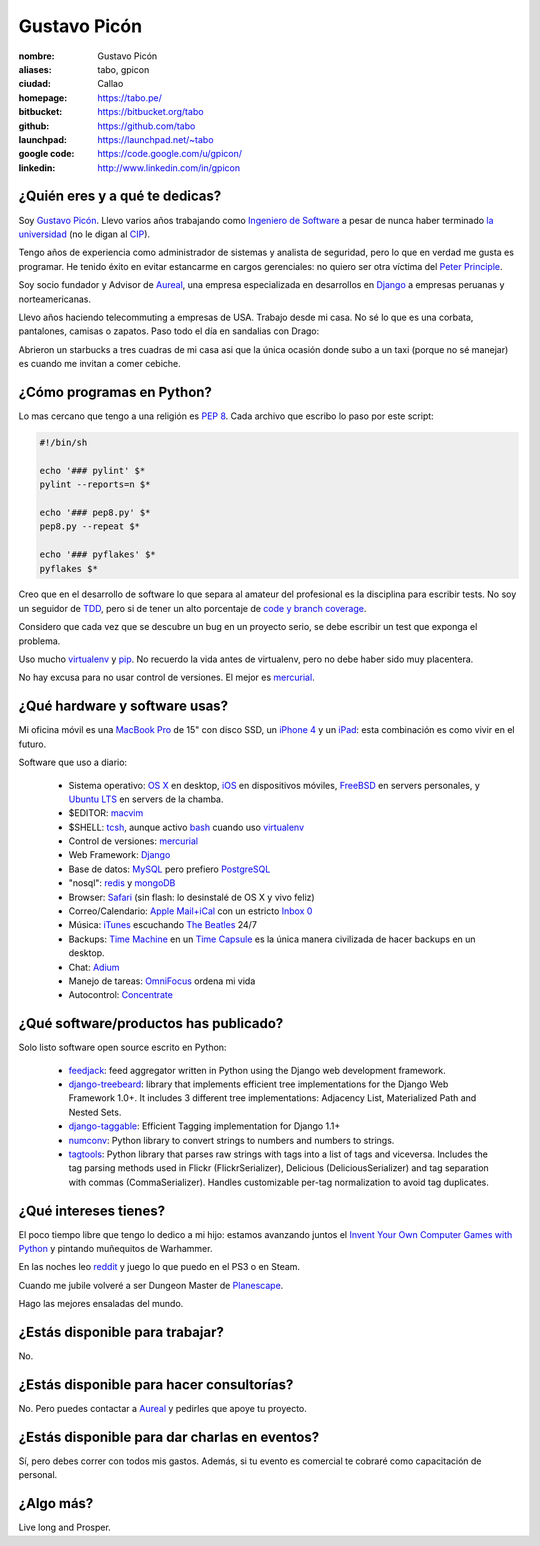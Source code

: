 Gustavo Picón
=============

.. raw:: html


  <a href="http://www.flickr.com/photos/gpicon/2586566454/"
     title="Python - Ica 2004 by gustavopicon, on Flickr">
    <img src="http://farm4.static.flickr.com/3183/2586566454_e6a0aa7a89.jpg"
         width="500"
         height="375"
         alt="Python - Ica 2004" />
  </a>



:nombre: Gustavo Picón
:aliases: tabo, gpicon
:ciudad: Callao
:homepage: https://tabo.pe/
:bitbucket: https://bitbucket.org/tabo
:github: https://github.com/tabo
:launchpad: https://launchpad.net/~tabo
:google code: https://code.google.com/u/gpicon/
:linkedin: http://www.linkedin.com/in/gpicon


¿Quién eres y a qué te dedicas?
-------------------------------

Soy `Gustavo Picón`_. Llevo varios años trabajando como
`Ingeniero de Software`_ a pesar de nunca haber terminado
`la universidad`_ (no le digan al `CIP`_).

Tengo años de experiencia como administrador de sistemas y analista de
seguridad, pero lo que en verdad me gusta es programar. He tenido
éxito en evitar estancarme en cargos gerenciales: no quiero ser otra
víctima del `Peter Principle`_.

Soy socio fundador y Advisor de `Aureal`_, una empresa especializada en
desarrollos en `Django`_ a empresas peruanas y norteamericanas.

Llevo años haciendo telecommuting a empresas de USA. Trabajo desde mi casa.
No sé lo que es una corbata, pantalones, camisas o zapatos. Paso todo
el día en sandalias con Drago:

.. raw:: html

  <a href="http://www.flickr.com/photos/gpicon/4749714016/"
     title="!flash by gustavopicon, on Flickr">
    <img src="http://farm5.static.flickr.com/4137/4749714016_99786a12a0.jpg"
         width="500"
         height="375"
         alt="!flash" /></a>

Abrieron un starbucks a tres cuadras de mi casa asi que la única
ocasión donde subo a un taxi (porque no sé manejar) es cuando me invitan
a comer cebiche.


¿Cómo programas en Python?
--------------------------

Lo mas cercano que tengo a una religión es `PEP 8`_. Cada archivo que
escribo lo paso por este script:


.. code-block:: bash

    #!/bin/sh

    echo '### pylint' $*
    pylint --reports=n $*

    echo '### pep8.py' $*
    pep8.py --repeat $*

    echo '### pyflakes' $*
    pyflakes $*


Creo que en el desarrollo de software lo que separa al amateur del
profesional es la disciplina para escribir tests. No soy un seguidor
de `TDD`_, pero si de tener un alto porcentaje de
`code y branch coverage`_.

Considero que cada vez que se descubre un bug en un proyecto serio,
se debe escribir un test que exponga el problema.

Uso mucho `virtualenv`_ y `pip`_. No recuerdo la vida antes de virtualenv,
pero no debe haber sido muy placentera.

No hay excusa para no usar control de versiones. El mejor es `mercurial`_.


¿Qué hardware y software usas?
------------------------------

Mi oficina móvil es una `MacBook Pro`_ de 15" con disco SSD, un
`iPhone 4`_ y un `iPad`_: esta combinación es como vivir en el futuro.


.. raw:: html

  <a href="http://www.flickr.com/photos/gpicon/4938262332/"
     title="Starcraft 2: Gaming with my newborn daughter by gustavopicon, on Flickr">
    <img src="http://farm5.static.flickr.com/4076/4938262332_2295ef4966.jpg"
         width="500"
         height="375"
         alt="Starcraft 2: Gaming with my newborn daughter" />
  </a>

Software que uso a diario:

 - Sistema operativo: `OS X`_ en desktop, `iOS`_ en dispositivos móviles,
   `FreeBSD`_ en servers personales, y `Ubuntu LTS`_ en servers de
   la chamba.
 - $EDITOR: `macvim`_
 - $SHELL: `tcsh`_, aunque activo `bash`_ cuando uso `virtualenv`_
 - Control de versiones: `mercurial`_
 - Web Framework: `Django`_
 - Base de datos: `MySQL`_ pero prefiero `PostgreSQL`_
 - "nosql": `redis`_ y `mongoDB`_
 - Browser: `Safari`_ (sin flash: lo desinstalé de OS X y vivo feliz)
 - Correo/Calendario: `Apple Mail+iCal`_ con un estricto `Inbox 0`_
 - Música: `iTunes`_ escuchando `The Beatles`_ 24/7
 - Backups: `Time Machine`_ en un `Time Capsule`_ es la única manera
   civilizada de hacer backups en un desktop.
 - Chat: `Adium`_
 - Manejo de tareas: `OmniFocus`_ ordena mi vida
 - Autocontrol: `Concentrate`_

¿Qué software/productos has publicado?
--------------------------------------

Solo listo software open source escrito en Python:

 - `feedjack`_: feed aggregator written in Python using the Django web
   development framework.
 - `django-treebeard`_: library that implements efficient tree
   implementations for the Django Web Framework 1.0+. It includes 3
   different tree implementations: Adjacency List, Materialized Path
   and Nested Sets.
 - `django-taggable`_: Efficient Tagging implementation for Django 1.1+
 - `numconv`_: Python library to convert strings to numbers and numbers
   to strings.
 - `tagtools`_: Python library that parses raw strings with tags into a
   list of tags and viceversa. Includes the tag parsing methods used in
   Flickr (FlickrSerializer), Delicious (DeliciousSerializer) and tag
   separation with commas (CommaSerializer). Handles customizable
   per-tag normalization to avoid tag duplicates.


¿Qué intereses tienes?
----------------------

El poco tiempo libre que tengo lo dedico a mi hijo: estamos avanzando
juntos el `Invent Your Own Computer Games with Python`_ y pintando
muñequitos de Warhammer.

En las noches leo `reddit`_ y juego lo que puedo en el PS3 o en Steam.

Cuando me jubile volveré a ser Dungeon Master de `Planescape`_.

Hago las mejores ensaladas del mundo.


¿Estás disponible para trabajar?
--------------------------------

No.


¿Estás disponible para hacer consultorías?
------------------------------------------

No. Pero puedes contactar a `Aureal`_ y pedirles que apoye tu proyecto.


¿Estás disponible para dar charlas en eventos?
----------------------------------------------

.. raw:: html

  <a href="http://www.flickr.com/photos/gpicon/2796529237/"
     title="Python talk by gustavopicon, on Flickr">
    <img src="http://farm4.static.flickr.com/3173/2796529237_9d6e953190.jpg"
         width="500"
         height="375"
         alt="Python talk" />
  </a>

Sí, pero debes correr con todos mis gastos. Además, si tu evento es
comercial te cobraré como capacitación de personal.


¿Algo más?
----------

Live long and Prosper.




.. _Gustavo Picón: https://tabo.pe/
.. _Ingeniero de Software:
    https://secure.wikimedia.org/wikipedia/en/wiki/Software_engineer
.. _la universidad: http://www.ulima.edu.pe/
.. _CIP: http://www.cip.org.pe/
.. _Peter Principle:
    https://secure.wikimedia.org/wikipedia/en/wiki/Peter_Principle
.. _Aureal: http://aureal.pe/
.. _Mercurial: http://mercurial.selenic.com/
.. _Django: http://www.djangoproject.com/
.. _PEP 8: http://www.python.org/dev/peps/pep-0008/
.. _TDD:
    https://secure.wikimedia.org/wikipedia/en/wiki/Test-driven_development
.. _code y branch coverage: http://nedbatchelder.com/code/coverage/
.. _Macbook Pro: http://www.apple.com/macbookpro/
.. _iPhone 4: http://www.apple.com/iphone/
.. _iPad: http://www.apple.com/ipad/
.. _OS X: http://www.apple.com/macosx/
.. _iOS: http://www.apple.com/ios/
.. _FreeBSD: http://www.freebsd.org/
.. _Ubuntu LTS: http://www.ubuntu.com/
.. _macvim: http://code.google.com/p/macvim/
.. _tcsh: http://www.tcsh.org/
.. _bash: http://tiswww.case.edu/php/chet/bash/bashtop.html
.. _virtualenv: http://www.virtualenv.org/
.. _pip: http://www.pip-installer.org/
.. _MySQL: http://www.mysql.com/
.. _PostgreSQL: http://www.postgresql.org/
.. _redis: http://redis.io/
.. _mongoDB: http://www.mongodb.org/
.. _Safari: http://www.apple.com/safari/
.. _Apple Mail+iCal:
    http://www.apple.com/macosx/what-is-macosx/mail-ical-address-book.html
.. _Inbox 0: http://inboxzero.com/
.. _iTunes: http://www.apple.com/itunes/
.. _The Beatles: http://www.apple.com/the-beatles/
.. _Time Machine:
    http://www.apple.com/macosx/what-is-macosx/time-machine.html
.. _Time Capsule: http://www.apple.com/timecapsule/
.. _Adium: http://adium.im/
.. _Omnifocus: http://www.omnigroup.com/products/omnifocus/
.. _Concentrate: http://getconcentrating.com/
.. _feedjack: http://www.feedjack.org/
.. _numconv: https://tabo.pe/projects/numconv/
.. _tagtools: https://tabo.pe/projects/tagtools/
.. _django-treebeard: https://tabo.pe/projects/django-treebeard/
.. _django-taggable: https://tabo.pe/projects/django-taggable/
.. _Invent Your Own Computer Games with Python:
   http://inventwithpython.com/
.. _reddit: http://www.reddit.com/
.. _Planescape: http://en.wikipedia.org/wiki/Planescape

